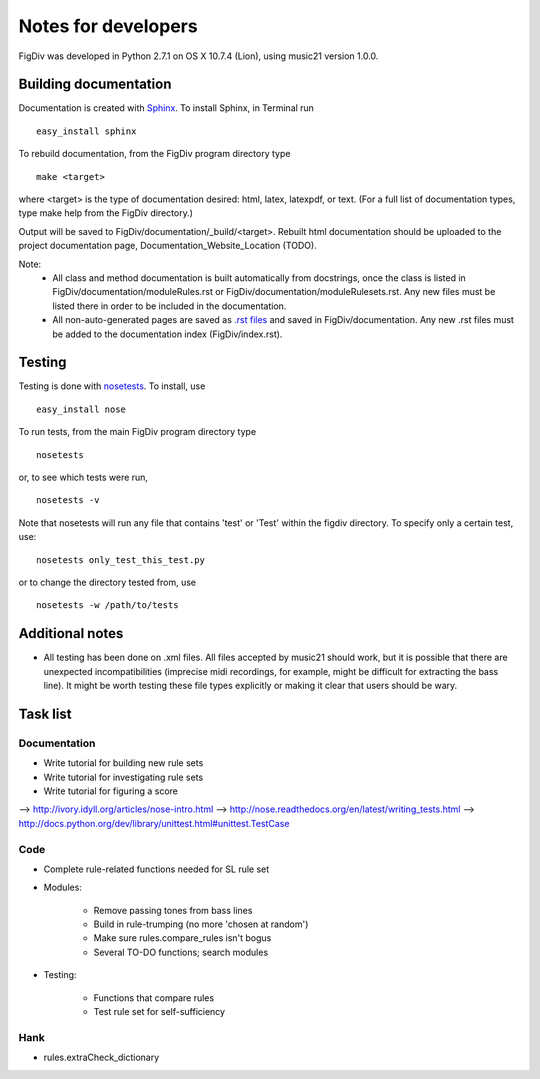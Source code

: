 ####################
Notes for developers
####################

FigDiv was developed in Python 2.7.1 on OS X 10.7.4 (Lion), using music21
version 1.0.0.

Building documentation
======================
Documentation is created with `Sphinx <http://sphinx.pocoo.org/>`_.
To install Sphinx, in Terminal run ::

    easy_install sphinx

To rebuild documentation, from the FigDiv program directory type ::

    make <target>

where <target> is the type of documentation desired: html, latex, latexpdf,
or text. (For a full list of documentation types, type make help from the
FigDiv directory.)

Output will be saved to FigDiv/documentation/_build/<target>. Rebuilt html documentation should be uploaded to the project documentation page, Documentation_Website_Location (TODO).

Note:
    * All class and method documentation is built automatically from docstrings, once the class is listed in FigDiv/documentation/moduleRules.rst or FigDiv/documentation/moduleRulesets.rst. Any new files must be listed there in order to be included in the documentation.

    * All non-auto-generated pages are saved as `.rst files <http://matplotlib.sourceforge.net/sampledoc/cheatsheet.html>`_ and saved in FigDiv/documentation. Any new .rst files must be added to the documentation index (FigDiv/index.rst).


Testing
=======
Testing is done with
`nosetests <http://nose.readthedocs.org/en/latest/usage.html>`_.
To install, use ::

    easy_install nose

To run tests, from the main FigDiv program directory type ::

    nosetests

or, to see which tests were run, ::

    nosetests -v


Note that nosetests will run any file that contains 'test' or 'Test'
within the figdiv directory. To specify only a certain test, use::

    nosetests only_test_this_test.py

or to change the directory tested from, use ::

    nosetests -w /path/to/tests


Additional notes
================
* All testing has been done on .xml files. All files accepted by music21 should work, but it is possible that there are unexpected incompatibilities (imprecise midi recordings, for example, might be difficult for extracting the bass line). It might be worth testing these file types explicitly or making it clear that users should be wary.

Task list
===================
Documentation
-------------
* Write tutorial for building new rule sets
* Write tutorial for investigating rule sets
* Write tutorial for figuring a score

--> http://ivory.idyll.org/articles/nose-intro.html
--> http://nose.readthedocs.org/en/latest/writing_tests.html
--> http://docs.python.org/dev/library/unittest.html#unittest.TestCase

Code
----
* Complete rule-related functions needed for SL rule set

* Modules:

    * Remove passing tones from bass lines

    * Build in rule-trumping (no more 'chosen at random')

    * Make sure rules.compare_rules isn't bogus

    * Several TO-DO functions; search modules

* Testing:

    * Functions that compare rules

    * Test rule set for self-sufficiency

Hank
----
* rules.extraCheck_dictionary

